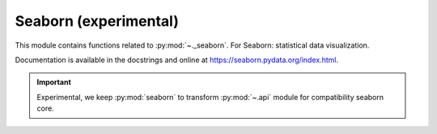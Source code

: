 .. _seaborn-index:

======================================================================
Seaborn (experimental)
======================================================================

This module contains functions related to :py:mod:`~._seaborn`.
For Seaborn: statistical data visualization.

.. seealso::

   * https://github.com/mwaskom/seaborn
   * https://seaborn.pydata.org/

Documentation is available in the docstrings and
online at https://seaborn.pydata.org/index.html.

.. important::

    Experimental, we keep :py:mod:`seaborn` to transform :py:mod:`~.api`
    module for compatibility seaborn core.